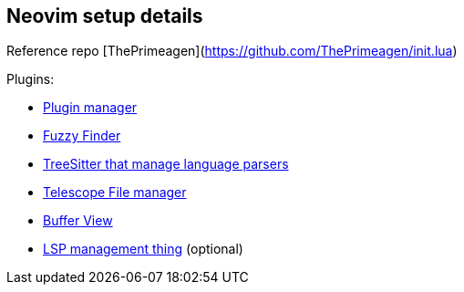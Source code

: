 == Neovim setup details

Reference repo [ThePrimeagen](https://github.com/ThePrimeagen/init.lua)

Plugins: 

- https://github.com/wbthomason/packer.nvim[Plugin manager]
- https://github.com/nvim-telescope/telescope.nvim[Fuzzy Finder]
- https://github.com/nvim-treesitter/nvim-treesitter[TreeSitter that manage language parsers]
- https://github.com/nvim-telescope/telescope-file-browser.nvim[Telescope File manager]
- https://github.com/akinsho/bufferline.nvim[Buffer View]
- https://github.com/VonHeikemen/lsp-zero.nvim[LSP management thing] (optional) 
 
